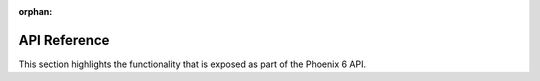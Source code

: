 :orphan:

API Reference
=============

This section highlights the functionality that is exposed as part of the Phoenix 6 API.

.. grid:: 1 2 2 2
   :gutter: 3

   .. grid-item-card:: API Usage
      :link-type: doc
      :link: api-usage/index

      Documentation on using the Phoenix 6 API.

   .. grid-item-card:: Simulation
      :link-type: doc
      :link: simulation/index

      Details on utilizing the extensive Phoenix 6 simulation support.

   .. grid-item-card:: WPILib Integration
      :link-type: doc
      :link: wpilib-integration/index

      Documentation on the WPILib features supported by Phoenix 6.

   .. grid-item-card:: Examples
      :link-type: doc
      :link: examples/index

      Detailed examples and projects that utilize Phoenix 6.

.. mimictoc::
   :maxdepth: 1

   api-usage/index
   simulation/index
   wpilib-integration/index
   examples/index
